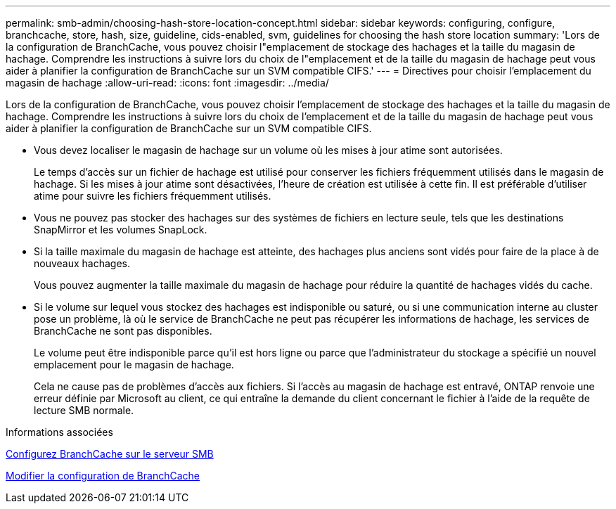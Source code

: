 ---
permalink: smb-admin/choosing-hash-store-location-concept.html 
sidebar: sidebar 
keywords: configuring, configure, branchcache, store, hash, size, guideline, cids-enabled, svm, guidelines for choosing the hash store location 
summary: 'Lors de la configuration de BranchCache, vous pouvez choisir l"emplacement de stockage des hachages et la taille du magasin de hachage. Comprendre les instructions à suivre lors du choix de l"emplacement et de la taille du magasin de hachage peut vous aider à planifier la configuration de BranchCache sur un SVM compatible CIFS.' 
---
= Directives pour choisir l'emplacement du magasin de hachage
:allow-uri-read: 
:icons: font
:imagesdir: ../media/


[role="lead"]
Lors de la configuration de BranchCache, vous pouvez choisir l'emplacement de stockage des hachages et la taille du magasin de hachage. Comprendre les instructions à suivre lors du choix de l'emplacement et de la taille du magasin de hachage peut vous aider à planifier la configuration de BranchCache sur un SVM compatible CIFS.

* Vous devez localiser le magasin de hachage sur un volume où les mises à jour atime sont autorisées.
+
Le temps d'accès sur un fichier de hachage est utilisé pour conserver les fichiers fréquemment utilisés dans le magasin de hachage. Si les mises à jour atime sont désactivées, l'heure de création est utilisée à cette fin. Il est préférable d'utiliser atime pour suivre les fichiers fréquemment utilisés.

* Vous ne pouvez pas stocker des hachages sur des systèmes de fichiers en lecture seule, tels que les destinations SnapMirror et les volumes SnapLock.
* Si la taille maximale du magasin de hachage est atteinte, des hachages plus anciens sont vidés pour faire de la place à de nouveaux hachages.
+
Vous pouvez augmenter la taille maximale du magasin de hachage pour réduire la quantité de hachages vidés du cache.

* Si le volume sur lequel vous stockez des hachages est indisponible ou saturé, ou si une communication interne au cluster pose un problème, là où le service de BranchCache ne peut pas récupérer les informations de hachage, les services de BranchCache ne sont pas disponibles.
+
Le volume peut être indisponible parce qu'il est hors ligne ou parce que l'administrateur du stockage a spécifié un nouvel emplacement pour le magasin de hachage.

+
Cela ne cause pas de problèmes d'accès aux fichiers. Si l'accès au magasin de hachage est entravé, ONTAP renvoie une erreur définie par Microsoft au client, ce qui entraîne la demande du client concernant le fichier à l'aide de la requête de lecture SMB normale.



.Informations associées
xref:configure-branchcache-task.adoc[Configurez BranchCache sur le serveur SMB]

xref:modify-branchcache-config-task.html[Modifier la configuration de BranchCache]
